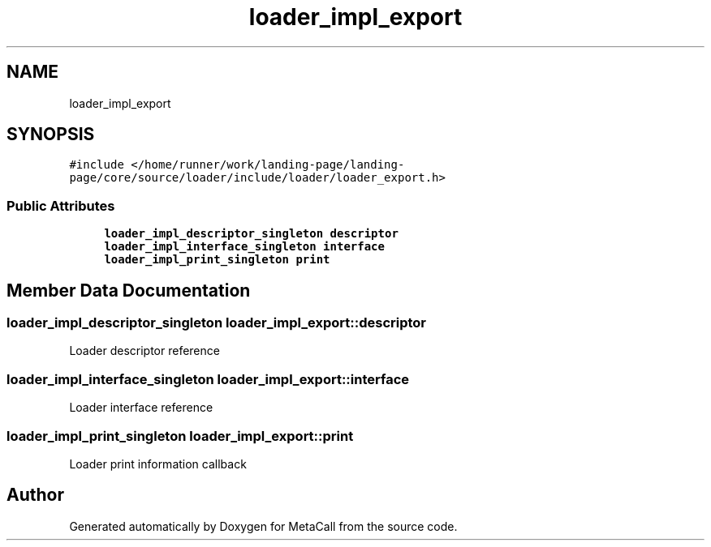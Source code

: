 .TH "loader_impl_export" 3 "Sat Jun 26 2021" "Version 0.1.0.e6cda9765a88" "MetaCall" \" -*- nroff -*-
.ad l
.nh
.SH NAME
loader_impl_export
.SH SYNOPSIS
.br
.PP
.PP
\fC#include </home/runner/work/landing\-page/landing\-page/core/source/loader/include/loader/loader_export\&.h>\fP
.SS "Public Attributes"

.in +1c
.ti -1c
.RI "\fBloader_impl_descriptor_singleton\fP \fBdescriptor\fP"
.br
.ti -1c
.RI "\fBloader_impl_interface_singleton\fP \fBinterface\fP"
.br
.ti -1c
.RI "\fBloader_impl_print_singleton\fP \fBprint\fP"
.br
.in -1c
.SH "Member Data Documentation"
.PP 
.SS "\fBloader_impl_descriptor_singleton\fP loader_impl_export::descriptor"
Loader descriptor reference 
.SS "\fBloader_impl_interface_singleton\fP loader_impl_export::interface"
Loader interface reference 
.SS "\fBloader_impl_print_singleton\fP loader_impl_export::print"
Loader print information callback 

.SH "Author"
.PP 
Generated automatically by Doxygen for MetaCall from the source code\&.

